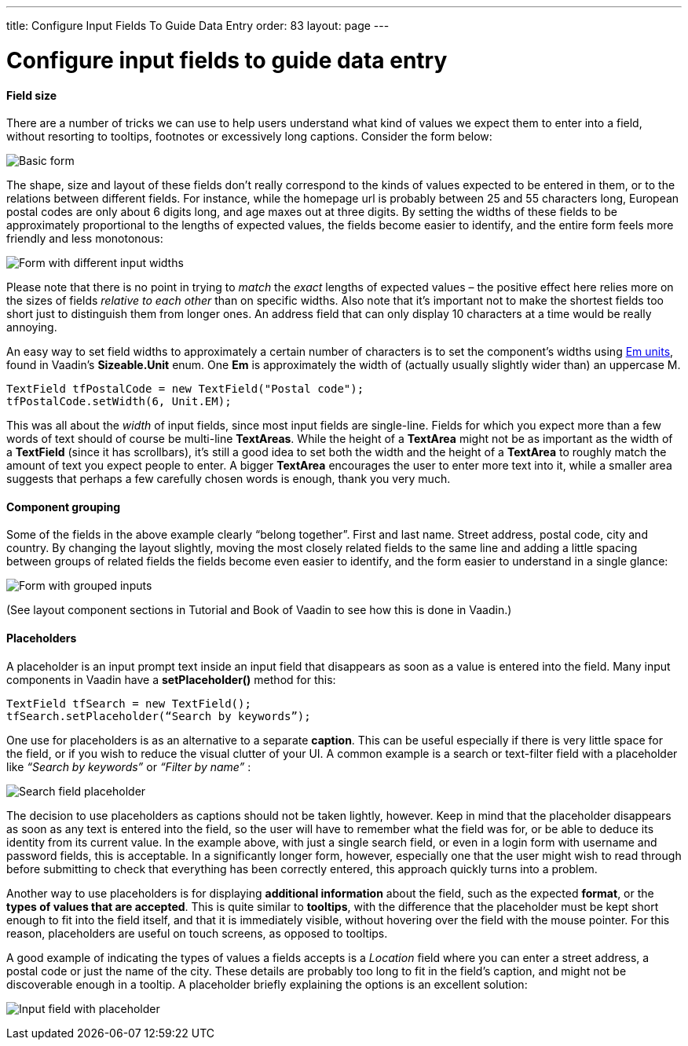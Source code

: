---
title: Configure Input Fields To Guide Data Entry
order: 83
layout: page
---

[[configure-input-fields-to-guide-data-entry]]
= Configure input fields to guide data entry

[[field-size]]
Field size
^^^^^^^^^^

There are a number of tricks we can use to help users understand what
kind of values we expect them to enter into a field, without resorting
to tooltips, footnotes or excessively long captions. Consider the form
below:

image:img/form1.png[Basic form]

The shape, size and layout of these fields don’t really correspond to
the kinds of values expected to be entered in them, or to the relations
between different fields. For instance, while the homepage url is
probably between 25 and 55 characters long, European postal codes are
only about 6 digits long, and age maxes out at three digits. By setting
the widths of these fields to be approximately proportional to the
lengths of expected values, the fields become easier to identify, and
the entire form feels more friendly and less monotonous:

image:img/form2.png[Form with different input widths]

Please note that there is no point in trying to _match_ the _exact_
lengths of expected values – the positive effect here relies more on the
sizes of fields _relative to each other_ than on specific widths. Also
note that it’s important not to make the shortest fields too short just
to distinguish them from longer ones. An address field that can only
display 10 characters at a time would be really annoying.

An easy way to set field widths to approximately a certain number of
characters is to set the component’s widths using
http://en.wikipedia.org/wiki/Em_(typography)[Em units], found in
Vaadin’s *Sizeable.Unit* enum. One *Em* is approximately the width of
(actually usually slightly wider than) an uppercase M.

[source,java]
....
TextField tfPostalCode = new TextField("Postal code");
tfPostalCode.setWidth(6, Unit.EM);
....

This was all about the _width_ of input fields, since most input fields
are single-line. Fields for which you expect more than a few words of
text should of course be multi-line *TextAreas*. While the height of a
*TextArea* might not be as important as the width of a *TextField*
(since it has scrollbars), it’s still a good idea to set both the width
and the height of a *TextArea* to roughly match the amount of text you
expect people to enter. A bigger *TextArea* encourages the user to enter
more text into it, while a smaller area suggests that perhaps a few
carefully chosen words is enough, thank you very much.

[[component-grouping]]
Component grouping
^^^^^^^^^^^^^^^^^^

Some of the fields in the above example clearly “belong together”. First
and last name. Street address, postal code, city and country. By
changing the layout slightly, moving the most closely related fields to
the same line and adding a little spacing between groups of related
fields the fields become even easier to identify, and the form easier to
understand in a single glance:

image:img/form3.png[Form with grouped inputs]

(See layout component sections in Tutorial and Book of Vaadin to see how
this is done in Vaadin.)

[[placeholders]]
Placeholders
^^^^^^^^^^^^

A placeholder is an input prompt text inside an input field that
disappears as soon as a value is entered into the field. Many input
components in Vaadin have a *setPlaceholder()* method for this:

[source,java]
....
TextField tfSearch = new TextField();
tfSearch.setPlaceholder(“Search by keywords”);
....

One use for placeholders is as an alternative to a separate *caption*.
This can be useful especially if there is very little space for the
field, or if you wish to reduce the visual clutter of your UI. A common
example is a search or text-filter field with a placeholder like
_“Search by keywords”_ or _“Filter by name”_ :

image:img/searchfield.png[Search field placeholder]

The decision to use placeholders as captions should not be taken
lightly, however. Keep in mind that the placeholder disappears as soon
as any text is entered into the field, so the user will have to remember
what the field was for, or be able to deduce its identity from its
current value. In the example above, with just a single search field, or
even in a login form with username and password fields, this is
acceptable. In a significantly longer form, however, especially one that
the user might wish to read through before submitting to check that
everything has been correctly entered, this approach quickly turns into
a problem.

Another way to use placeholders is for displaying *additional
information* about the field, such as the expected *format*, or the
*types of values that are accepted*. This is quite similar to
*tooltips*, with the difference that the placeholder must be kept short
enough to fit into the field itself, and that it is immediately visible,
without hovering over the field with the mouse pointer. For this reason,
placeholders are useful on touch screens, as opposed to tooltips.

A good example of indicating the types of values a fields accepts is a
_Location_ field where you can enter a street address, a postal code or
just the name of the city. These details are probably too long to fit in
the field’s caption, and might not be discoverable enough in a tooltip.
A placeholder briefly explaining the options is an excellent solution:

image:img/locationfield.png[Input field with placeholder]
